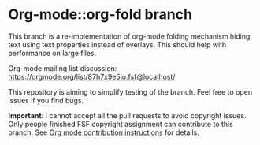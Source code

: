 * Org-mode::org-fold branch

This branch is a re-implementation of org-mode folding mechanism hiding text using text properties instead of overlays. This should help with performance on large files.

Org-mode mailing list discussion: https://orgmode.org/list/87h7x9e5jo.fsf@localhost/

This repository is aiming to simplify testing of the branch. Feel free to open issues if you find bugs.

 *Important*: I cannot accept all the pull requests to avoid copyright issues. Only people finished FSF copyright assignment can contribute to this branch. See [[https://orgmode.org/contribute.html][Org mode contribution instructions]] for details.

